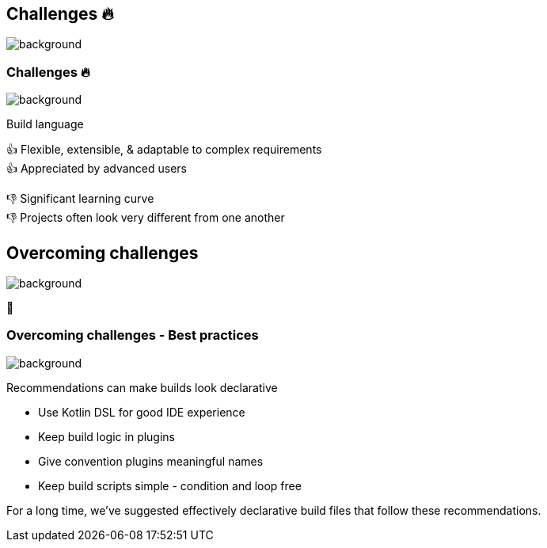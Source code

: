 [background-color="#02303a"]
== Challenges &#x1F525;
image::gradle/bg-10.png[background, size=cover]

[.notes]
--

--

=== Challenges &#x1F525;
image::gradle/bg-7.png[background, size=cover]

Build language 

&#x1F44D; Flexible, extensible, & adaptable to complex requirements +
&#x1F44D; Appreciated by advanced users

//-

&#x1F44E; Significant learning curve +
&#x1F44E; Projects often look very different from one another 

[background-color="#02303a"]
== Overcoming challenges
image::gradle/bg-10.png[background, size=cover]

💪

=== Overcoming challenges [.small]#- Best practices#
image::gradle/bg-7.png[background, size=cover]

Recommendations can make builds look declarative

* Use Kotlin DSL for good IDE experience
* Keep build logic in plugins
* Give convention plugins meaningful names
* Keep build scripts simple - condition and loop free

[.notes]
--
For a long time, we've suggested effectively declarative build files
that follow these recommendations.
--
